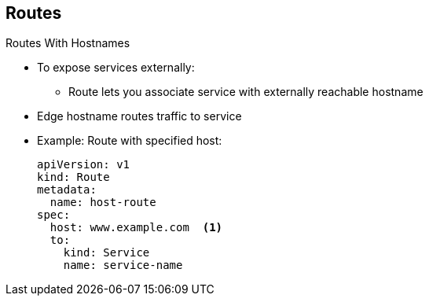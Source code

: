 == Routes
:noaudio:

.Routes With Hostnames

* To expose services externally:
** Route lets you associate service with externally reachable hostname
* Edge hostname routes traffic to service

* Example: Route with specified host:
+
[source,yaml]
----
apiVersion: v1
kind: Route
metadata:
  name: host-route
spec:
  host: www.example.com  <1>
  to:
    kind: Service
    name: service-name
----

ifdef::showscript[]

=== Transcript

To expose services externally, an OpenShift Enterprise route lets you associate a service with an externally reachable hostname.

This edge hostname then routes traffic to the service.

The example here shows a route with a specified host. Note the following:

. This specifies the externally reachable hostname used to expose a service.


endif::showscript[]

